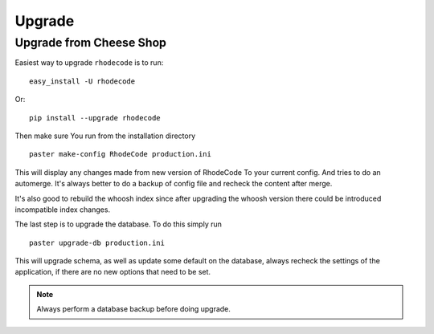 .. _upgrade:

Upgrade
=======

Upgrade from Cheese Shop
------------------------

Easiest way to upgrade ``rhodecode`` is to run::

 easy_install -U rhodecode

Or::

 pip install --upgrade rhodecode


Then make sure You run from the installation directory

::
 
 paster make-config RhodeCode production.ini
 
This will display any changes made from new version of RhodeCode To your
current config. And tries to do an automerge. It's always better to do a backup
of config file and recheck the content after merge.

It's also good to rebuild the whoosh index since after upgrading the whoosh 
version there could be introduced incompatible index changes.


The last step is to upgrade the database. To do this simply run

::

 paster upgrade-db production.ini
 
This will upgrade schema, as well as update some default on the database,
always recheck the settings of the application, if there are no new options
that need to be set.

.. note::
   Always perform a database backup before doing upgrade.



.. _virtualenv: http://pypi.python.org/pypi/virtualenv  
.. _python: http://www.python.org/
.. _mercurial: http://mercurial.selenic.com/
.. _celery: http://celeryproject.org/
.. _rabbitmq: http://www.rabbitmq.com/